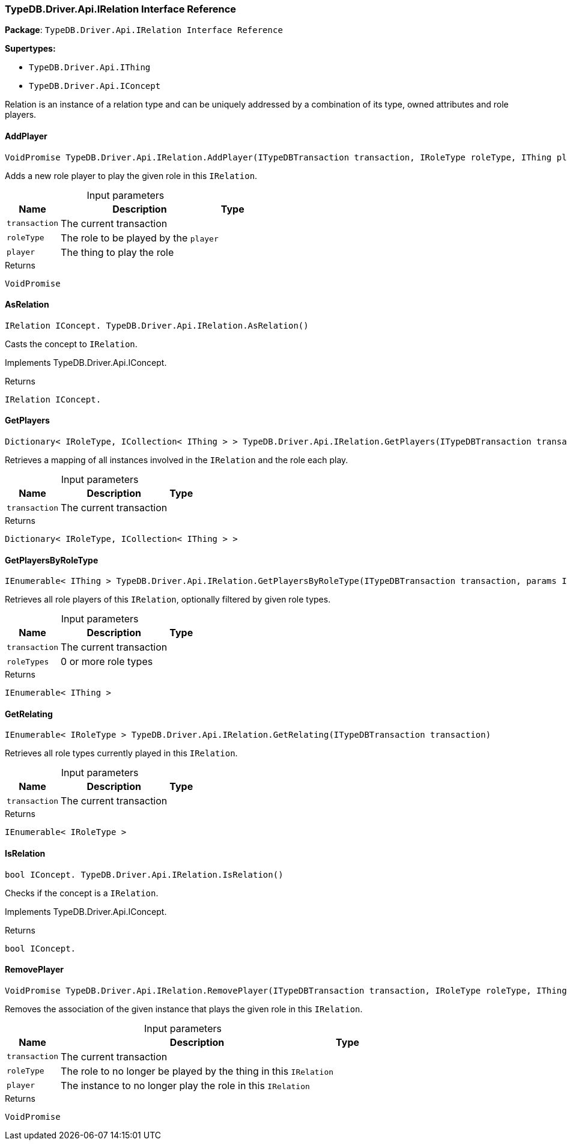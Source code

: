 [#_TypeDB_Driver_Api_IRelation_Interface_Reference]
=== TypeDB.Driver.Api.IRelation Interface Reference

*Package*: `TypeDB.Driver.Api.IRelation Interface Reference`

*Supertypes:*

* `TypeDB.Driver.Api.IThing`
* `TypeDB.Driver.Api.IConcept`



Relation is an instance of a relation type and can be uniquely addressed by a combination of its type, owned attributes and role players.

// tag::methods[]
[#_VoidPromise_TypeDB_Driver_Api_IRelation_AddPlayer___ITypeDBTransaction_transaction__IRoleType_roleType__IThing_player_]
==== AddPlayer

[source,cs]
----
VoidPromise TypeDB.Driver.Api.IRelation.AddPlayer(ITypeDBTransaction transaction, IRoleType roleType, IThing player)
----



Adds a new role player to play the given role in this ``IRelation``.


[caption=""]
.Input parameters
[cols="~,~,~"]
[options="header"]
|===
|Name |Description |Type
a| `transaction` a| The current transaction a| 
a| `roleType` a| The role to be played by the ``player`` a| 
a| `player` a| The thing to play the role a| 
|===

[caption=""]
.Returns
`VoidPromise`

[#_IRelation_IConcept__TypeDB_Driver_Api_IRelation_AsRelation___]
==== AsRelation

[source,cs]
----
IRelation IConcept. TypeDB.Driver.Api.IRelation.AsRelation()
----



Casts the concept to ``IRelation``.


Implements TypeDB.Driver.Api.IConcept.

[caption=""]
.Returns
`IRelation IConcept.`

[#_Dictionary__IRoleType__ICollection__IThing_____TypeDB_Driver_Api_IRelation_GetPlayers___ITypeDBTransaction_transaction_]
==== GetPlayers

[source,cs]
----
Dictionary< IRoleType, ICollection< IThing > > TypeDB.Driver.Api.IRelation.GetPlayers(ITypeDBTransaction transaction)
----



Retrieves a mapping of all instances involved in the ``IRelation`` and the role each play.


[caption=""]
.Input parameters
[cols="~,~,~"]
[options="header"]
|===
|Name |Description |Type
a| `transaction` a| The current transaction a| 
|===

[caption=""]
.Returns
`Dictionary< IRoleType, ICollection< IThing > >`

[#_IEnumerable__IThing___TypeDB_Driver_Api_IRelation_GetPlayersByRoleType___ITypeDBTransaction_transaction__params_IRoleType___roleTypes_]
==== GetPlayersByRoleType

[source,cs]
----
IEnumerable< IThing > TypeDB.Driver.Api.IRelation.GetPlayersByRoleType(ITypeDBTransaction transaction, params IRoleType[] roleTypes)
----



Retrieves all role players of this ``IRelation``, optionally filtered by given role types.


[caption=""]
.Input parameters
[cols="~,~,~"]
[options="header"]
|===
|Name |Description |Type
a| `transaction` a| The current transaction a| 
a| `roleTypes` a| 0 or more role types a| 
|===

[caption=""]
.Returns
`IEnumerable< IThing >`

[#_IEnumerable__IRoleType___TypeDB_Driver_Api_IRelation_GetRelating___ITypeDBTransaction_transaction_]
==== GetRelating

[source,cs]
----
IEnumerable< IRoleType > TypeDB.Driver.Api.IRelation.GetRelating(ITypeDBTransaction transaction)
----



Retrieves all role types currently played in this ``IRelation``.


[caption=""]
.Input parameters
[cols="~,~,~"]
[options="header"]
|===
|Name |Description |Type
a| `transaction` a| The current transaction a| 
|===

[caption=""]
.Returns
`IEnumerable< IRoleType >`

[#_bool_IConcept__TypeDB_Driver_Api_IRelation_IsRelation___]
==== IsRelation

[source,cs]
----
bool IConcept. TypeDB.Driver.Api.IRelation.IsRelation()
----



Checks if the concept is a ``IRelation``.


Implements TypeDB.Driver.Api.IConcept.

[caption=""]
.Returns
`bool IConcept.`

[#_VoidPromise_TypeDB_Driver_Api_IRelation_RemovePlayer___ITypeDBTransaction_transaction__IRoleType_roleType__IThing_player_]
==== RemovePlayer

[source,cs]
----
VoidPromise TypeDB.Driver.Api.IRelation.RemovePlayer(ITypeDBTransaction transaction, IRoleType roleType, IThing player)
----



Removes the association of the given instance that plays the given role in this ``IRelation``.


[caption=""]
.Input parameters
[cols="~,~,~"]
[options="header"]
|===
|Name |Description |Type
a| `transaction` a| The current transaction a| 
a| `roleType` a| The role to no longer be played by the thing in this ``IRelation`` a| 
a| `player` a| The instance to no longer play the role in this ``IRelation`` a| 
|===

[caption=""]
.Returns
`VoidPromise`

// end::methods[]

